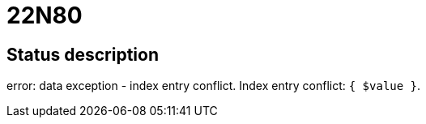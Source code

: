 = 22N80


== Status description
error: data exception - index entry conflict. Index entry conflict: `{ $value }`.